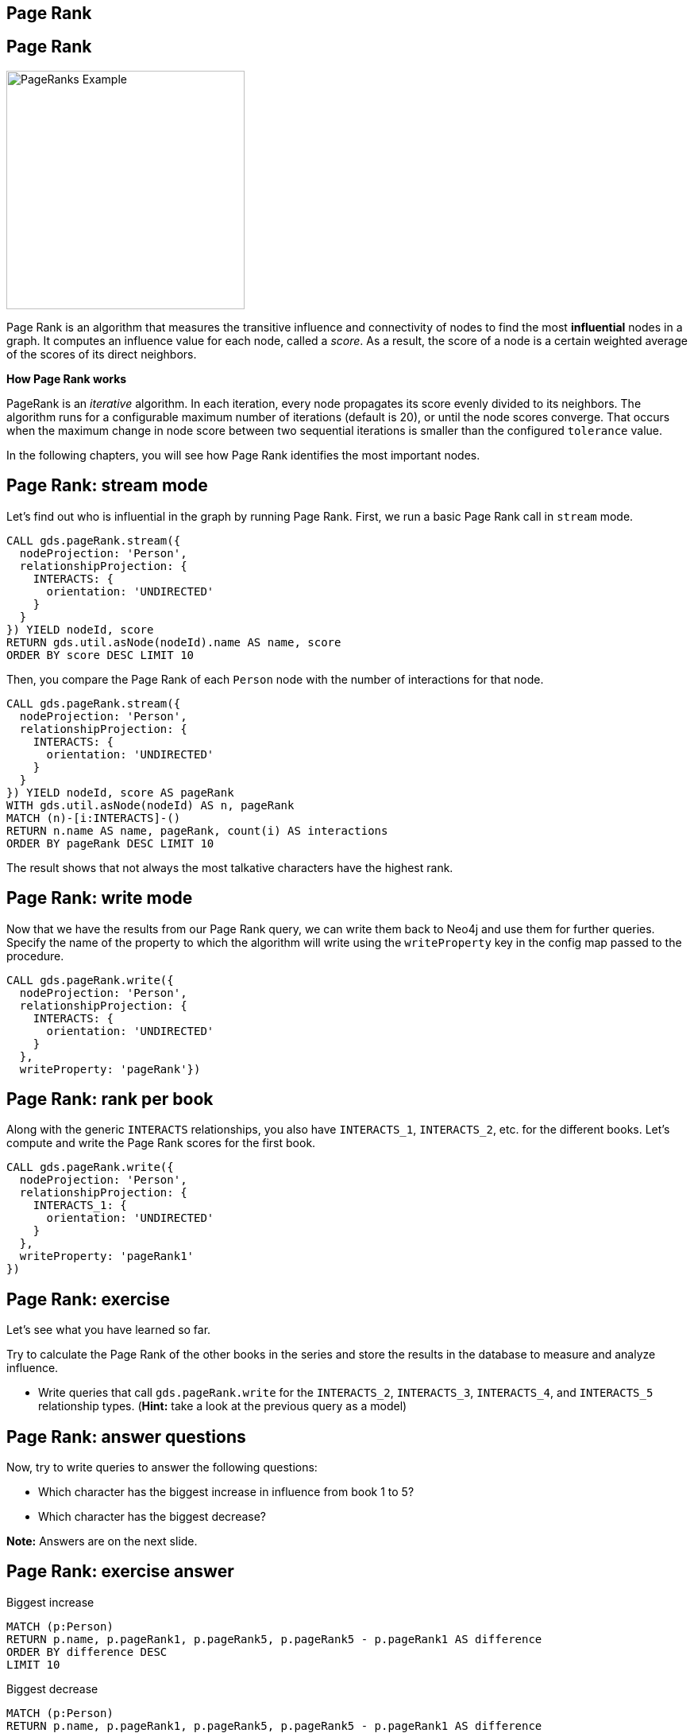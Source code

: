 == Page Rank
:author: Neo4j Engineering
:description: Get an introduction to the graph data science library with hands-on practice with some of the key graph algorithms
:img: https://s3.amazonaws.com/guides.neo4j.com/data_science/img
:gist: https://raw.githubusercontent.com/neo4j-examples/graphgists/master/browser-guides/data_science
:tags: data-science, gds, graph-algorithms, pagerank, centrality
:neo4j-version: 3.5

== Page Rank

image::{img}/PageRanks-Example.png[float="right", width="300"]

Page Rank is an algorithm that measures the transitive influence and connectivity of nodes to find the most *influential* nodes in a graph. It computes an influence value for each node, called a _score_. As a result, the score of a node is a certain weighted average of the scores of its direct neighbors.

*How Page Rank works*

PageRank is an _iterative_ algorithm.
In each iteration, every node propagates its score evenly divided to its neighbors. The algorithm runs for a configurable maximum number of iterations (default is 20), or until the node scores converge. That occurs when the maximum change in node score between two sequential iterations is smaller than the configured `tolerance` value.

In the following chapters, you will see how Page Rank identifies the most important nodes.

== Page Rank: stream mode

Let's find out who is influential in the graph by running Page Rank.
First, we run a basic Page Rank call in `stream` mode.

[source, cypher]
----
CALL gds.pageRank.stream({
  nodeProjection: 'Person',
  relationshipProjection: {
    INTERACTS: {
      orientation: 'UNDIRECTED'
    }
  }
}) YIELD nodeId, score
RETURN gds.util.asNode(nodeId).name AS name, score
ORDER BY score DESC LIMIT 10
----

Then, you compare the Page Rank of each `Person` node with the number of interactions for that node.

[source,cypher]
----
CALL gds.pageRank.stream({
  nodeProjection: 'Person',
  relationshipProjection: {
    INTERACTS: {
      orientation: 'UNDIRECTED'
    }
  }
}) YIELD nodeId, score AS pageRank
WITH gds.util.asNode(nodeId) AS n, pageRank
MATCH (n)-[i:INTERACTS]-()
RETURN n.name AS name, pageRank, count(i) AS interactions
ORDER BY pageRank DESC LIMIT 10
----

The result shows that not always the most talkative characters have the highest rank.

== Page Rank: write mode

Now that we have the results from our Page Rank query, we can write them back to Neo4j and use them for further queries. Specify the name of the property to which the algorithm will write using the `writeProperty` key in the config map passed to the procedure.

[source,cypher]
----
CALL gds.pageRank.write({
  nodeProjection: 'Person',
  relationshipProjection: {
    INTERACTS: {
      orientation: 'UNDIRECTED'
    }
  },
  writeProperty: 'pageRank'})
----

== Page Rank: rank per book

Along with the generic `INTERACTS` relationships, you also have `INTERACTS_1`, `INTERACTS_2`, etc. for the different books.
Let's compute and write the Page Rank scores for the first book.

[source, cypher]
----
CALL gds.pageRank.write({
  nodeProjection: 'Person',
  relationshipProjection: {
    INTERACTS_1: {
      orientation: 'UNDIRECTED'
    }
  },
  writeProperty: 'pageRank1'
})
----

== Page Rank: exercise

Let's see what you have learned so far.

Try to calculate the Page Rank of the other books in the series and store the results in the database to measure and analyze influence.

* Write queries that call `gds.pageRank.write` for the `INTERACTS_2`, `INTERACTS_3`, `INTERACTS_4`, and `INTERACTS_5` relationship types. (*Hint:* take a look at the previous query as a model)

== Page Rank: answer questions

Now, try to write queries to answer the following questions:

* Which character has the biggest increase in influence from book 1 to 5?
* Which character has the biggest decrease?

*Note:* Answers are on the next slide.

== Page Rank: exercise answer

.Biggest increase
[source, cypher]
----
MATCH (p:Person)
RETURN p.name, p.pageRank1, p.pageRank5, p.pageRank5 - p.pageRank1 AS difference
ORDER BY difference DESC
LIMIT 10
----

.Biggest decrease
[source, cypher]
----
MATCH (p:Person)
RETURN p.name, p.pageRank1, p.pageRank5, p.pageRank5 - p.pageRank1 AS difference
ORDER BY difference
LIMIT 10
----

== Next Steps

The next guide will look at the label propagation algorithm to find groups of people in communities.

ifdef::env-guide[]
pass:a[<a play-topic='{guides}/04_label_propagation.html'>Communities: Label Propagation</a>]
endif::[]
ifdef::env-graphgist[]
link:{gist}/04_label_propagation.adoc[Communities: Label Propagation^]
endif::[]